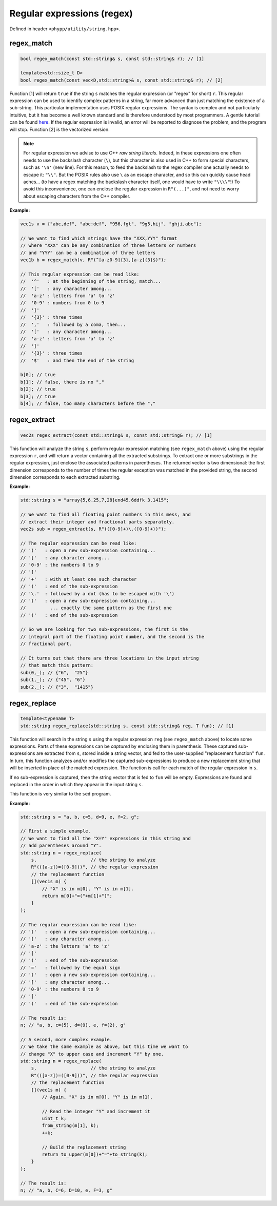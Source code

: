 Regular expressions (regex)
===========================

Defined in header ``<phypp/utility/string.hpp>``.


regex_match
-----------

.. code-block:: c++

    bool regex_match(const std::string& s, const std::string& r); // [1]

    template<std::size_t D>
    bool regex_match(const vec<D,std::string>& s, const std::string& r); // [2]

Function [1] will return ``true`` if the string ``s`` matches the regular expression (or "regex" for short) ``r``. This regular expression can be used to identify complex patterns in a string, far more advanced than just matching the existence of a sub-string. This particular implementation uses POSIX regular expressions. The syntax is complex and not particularly intuitive, but it has become a well known standard and is therefore understood by most programmers. A gentle tutorial can be found here_. If the regular expression is invalid, an error will be reported to diagnose the problem, and the program will stop. Function [2] is the vectorized version.

.. _here: http://www.zytrax.com/tech/web/regex.htm

.. note:: For regular expression we advise to use C++ *raw string literals*. Indeed, in these expressions one often needs to use the backslash character (``\``), but this character is also used in C++ to form special characters, such as ``'\n'`` (new line). For this reason, to feed the backslash to the regex compiler one actually needs to escape it: ``"\\"``. But the POSIX rules also use  ``\`` as an escape character, and so this can quickly cause head aches... (to have a regex matching the backslash character itself, one would have to write ``"\\\\"``!) To avoid this inconvenience, one can enclose the regular expression in ``R"(...)"``, and not need to worry about escaping characters from the C++ compiler.

**Example:**

.. code-block:: c++

    vec1s v = {"abc,def", "abc:def", "956,fgt", "9g5,hij", "ghji,abc"};

    // We want to find which strings have the "XXX,YYY" format
    // where "XXX" can be any combination of three letters or numbers
    // and "YYY" can be a combination of three letters
    vec1b b = regex_match(v, R"(^[a-z0-9]{3},[a-z]{3}$)");

    // This regular expression can be read like:
    //  '^'   : at the beginning of the string, match...
    //  '['   : any character among...
    //  'a-z' : letters from 'a' to 'z'
    //  '0-9' : numbers from 0 to 9
    //  ']'
    //  '{3}' : three times
    //  ','   : followed by a coma, then...
    //  '['   : any character among...
    //  'a-z' : letters from 'a' to 'z'
    //  ']'
    //  '{3}' : three times
    //  '$'   : and then the end of the string

    b[0]; // true
    b[1]; // false, there is no ","
    b[2]; // true
    b[3]; // true
    b[4]; // false, too many characters before the ","


regex_extract
-------------

.. code-block:: c++

    vec2s regex_extract(const std::string& s, const std::string& r); // [1]

This function will analyze the string ``s``, perform regular expression matching (see ``regex_match`` above) using the regular expression ``r``, and will return a vector containing all the extracted substrings. To extract one or more substrings in the regular expression, just enclose the associated patterns in parentheses. The returned vector is two dimensional: the first dimension corresponds to the number of times the regular exception was matched in the provided string, the second dimension corresponds to each extracted substring.

**Example:**

.. code-block:: c++

    std::string s = "array{5,6.25,7,28}end45.6ddfk 3.1415";

    // We want to find all floating point numbers in this mess, and
    // extract their integer and fractional parts separately.
    vec2s sub = regex_extract(s, R"(([0-9]+)\.([0-9]+))");

    // The regular expression can be read like:
    // '('   : open a new sub-expression containing...
    // '['   : any character among...
    // '0-9' : the numbers 0 to 9
    // ']'
    // '+'   : with at least one such character
    // ')'   : end of the sub-expression
    // '\.'  : followed by a dot (has to be escaped with '\')
    // '('   : open a new sub-expression containing...
    //         ... exactly the same pattern as the first one
    // ')'   : end of the sub-expression

    // So we are looking for two sub-expressions, the first is the
    // integral part of the floating point number, and the second is the
    // fractional part.

    // It turns out that there are three locations in the input string
    // that match this pattern:
    sub(0,_); // {"6",  "25"}
    sub(1,_); // {"45", "6"}
    sub(2,_); // {"3",  "1415"}


regex_replace
-------------

.. code-block:: c++

    template<typename T>
    std::string regex_replace(std::string s, const std::string& reg, T fun); // [1]

This function will search in the string ``s`` using the regular expression ``reg`` (see ``regex_match`` above) to locate some expressions. Parts of these expressions can be *captured* by enclosing them in parenthesis. These captured sub-expressions are extracted from ``s``, stored inside a string vector, and fed to the user-supplied "replacement function" ``fun``. In turn, this function analyzes and/or modifies the captured sub-expressions to produce a new replacement string that will be inserted in place of the matched expression. The function is call for each match of the regular expression in ``s``.

If no sub-expression is captured, then the string vector that is fed to ``fun`` will be empty. Expressions are found and replaced in the order in which they appear in the input string ``s``.

This function is very similar to the ``sed`` program.

**Example:**

.. code-block:: c++

    std::string s = "a, b, c=5, d=9, e, f=2, g";

    // First a simple example.
    // We want to find all the "X=Y" expressions in this string and
    // add parentheses around "Y".
    std::string n = regex_replace(
        s,                    // the string to analyze
        R"(([a-z])=([0-9]))", // the regular expression
        // the replacement function
        [](vec1s m) {
            // "X" is in m[0], "Y" is in m[1].
            return m[0]+"=("+m[1]+")";
        }
    );

    // The regular expression can be read like:
    // '('   : open a new sub-expression containing...
    // '['   : any character among...
    // 'a-z' : the letters 'a' to 'z'
    // ']'
    // ')'   : end of the sub-expression
    // '='   : followed by the equal sign
    // '('   : open a new sub-expression containing...
    // '['   : any character among...
    // '0-9' : the numbers 0 to 9
    // ']'
    // ')'   : end of the sub-expression

    // The result is:
    n; // "a, b, c=(5), d=(9), e, f=(2), g"

    // A second, more complex example.
    // We take the same example as above, but this time we want to
    // change "X" to upper case and increment "Y" by one.
    std::string n = regex_replace(
        s,                    // the string to analyze
        R"(([a-z])=([0-9]))", // the regular expression
        // the replacement function
        [](vec1s m) {
            // Again, "X" is in m[0], "Y" is in m[1].

            // Read the integer "Y" and increment it
            uint_t k;
            from_string(m[1], k);
            ++k;

            // Build the replacement string
            return to_upper(m[0])+"="+to_string(k);
        }
    );

    // The result is:
    n; // "a, b, C=6, D=10, e, F=3, g"
